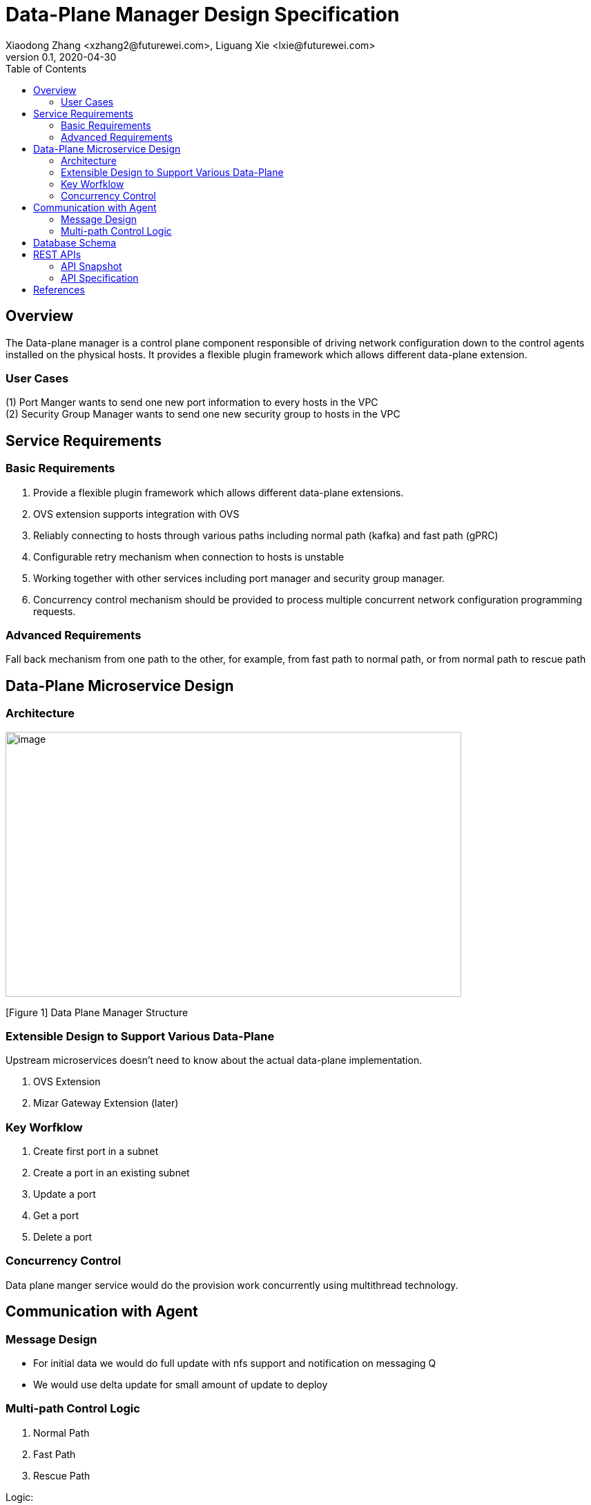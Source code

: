 = Data-Plane Manager Design Specification
Xiaodong Zhang <xzhang2@futurewei.com>, Liguang Xie <lxie@futurewei.com>
v0.1, 2020-04-30
:toc: right

== Overview

The Data-plane manager is a control plane component responsible of driving network configuration down to the control agents installed on the physical hosts.
It provides a flexible plugin framework which allows different data-plane extension.

=== User Cases

{empty}(1) Port Manger wants to send one new port information to every hosts in the VPC +
(2) Security Group Manager wants to send one new security group to hosts in the VPC

== Service Requirements

=== Basic Requirements

[arabic]
. Provide a flexible plugin framework which allows different data-plane extensions.
. OVS extension supports integration with OVS
. Reliably connecting to hosts through various paths including normal path (kafka) and fast path (gPRC)
. Configurable retry mechanism when connection to hosts is unstable
. Working together with other services including port manager and security group manager.
. Concurrency control mechanism should be provided to process multiple concurrent network configuration programming requests.

=== Advanced Requirements

Fall back mechanism from one path to the other, for example, from fast path to normal path, or from normal path to rescue path

== Data-Plane Microservice Design

=== Architecture

image:images/dpm.png[image,width=660,height=384]

[Figure 1] Data Plane Manager Structure

=== Extensible Design to Support Various Data-Plane

Upstream microservices doesn't need to know about the actual data-plane implementation.

. OVS Extension
. Mizar Gateway Extension (later)

=== Key Worfklow

. Create first port in a subnet
. Create a port in an existing subnet
. Update a port
. Get a port
. Delete a port

=== Concurrency Control

Data plane manger service would do the provision work concurrently using multithread technology.

== Communication with Agent

=== Message Design
* For initial data we would do full update with nfs support and notification on messaging Q
* We would use delta update for small amount of update to deploy

=== Multi-path Control Logic

. Normal Path
. Fast Path
. Rescue Path

Logic:

. Initially we would use fast path (grpc) to tell agent the info about next step
. We would normally use normal path to do agent provision and nfs for big file (3GB file with gzip would cost about 3s)
. When heart beat loss decteted (via Netdata) , data plane manager would send out rescue message to MessagingQ to let adjacent ovs do remote rescue

==== Problems solution:

. To solve the misorder data, use transaction and retry on producer side of mq , use the tag to make sure you could delete the once you wanted to.
. RocketMQ could support way more topic number, fine tune the parameter for dirty page and memory usage

== Database Schema

[cols=",,,",options="header",]
|===
|Vpc_states |Subnet_ states |Port_ states |security_group_ states
| | | |
|===

State could contains more same type data as array

* DataPlaneManager would deploy the goal state configuration in batch to the ACA grouply in parallel then wait for the response and do next accordingly.

== REST APIs

=== API Snapshot

[width="100%",cols="22%,12%,50%,17%"]
|===
|*API Name* |*Method* |*Request*|*Response*

//|Verify IP State
//|GET
//|/ips/{ip_version}/{range_id}/{ip}
//|ip state
//<<IP_Get,[sample]>>

|===

=== API Specification

//anchor:IP_Get[]
//**(1) Get/Verify IP state by IP address**
//
//* Method: `GET`
//
//* Request: `/ips/{ip_version}/{range_id}/{ip}`
//
//* Request Parameter: `@PathVariable int ipVersion, @PathVariable String rangeId, @PathVariable String ip`
//
//* Response: ip state
//* Normal response codes: 200
//* Error response codes: 400, 412, 500
//
//* Example
//
//....
//Request:
//http://127.0.0.1:8080/ips/4/174ac5e4-7fb5-11ea-8cc4-000c29f4bc8b/10.10.10.1
//
//Response:
//{
//	"ip_version": 4,
//    "range_id": "174ac5e4-7fb5-11ea-8cc4-000c29f4bc8b",
//    "ip": "10.10.10.1",
//    “state” “activated”
//}

* Get
* Create
* Update
* Delete

==== (1) Get Port Info By port Id

* {blank}
+
____
Method: GET
____
* {blank}
+
____
Request: 
____

____
/project/\{projectid}/ports/\{portid},/v4/\{projectid}/ports/\{portid}
____

* {blank}
+
____
Request Parameter: 
____
** @PathVariable String projectid, @ PathVariable String portid
* {blank}
+
____
Response: node information
____
* {blank}
+
____
Example
____

Request:

http://serverIP:8080/project/3dda2801-d675-4688-a63f-dcda8d327f50/ports/f37810eb-7f83-45fa-a4d4-1b31e75399df

Response:

\{

"port": \{

"fastPath": true,

"project_id": "3dda2801-d675-4688-a63f-dcda8d327f50",

"id": "22222222-7f83-45fa-a4d4-1b31e7539922",

"name": "test_cni_port22",

"description": "",

"network_id": "a87e0f87-a2d9-44ef-9194-9a62f178594e",

"tenant_id": null,

"admin_state_up": true,

"mac_address": "0e:73:ae:c8:0:9",

"veth_name": "veth0",

"fast_path": true,

"device_id": null,

"device_owner": null,

"status": "UP",

"fixed_ips": [

\{

"subnet_id": "a87e0f87-a2d9-44ef-9194-9a62f178594e",

"ip_address": "10.0.0.9"

}

],

"allowed_address_pairs": null,

"extra_dhcp_opts": null,

"security_groups": null,

"binding:host_id": "ephost_1",

"binding:profile": null,

"binding:vnic_type": null,

"network_ns": "/var/run/netns/test_netw_ns2",

"dns_name": null,

"dns_assignment": null

}}

====  (2) Create Ports in Batch

* {blank}
+
____
Method: POST
____
* {blank}
+
____
Request: /project/\{projectid}/ports", "v4/\{projectid}/ports
____
* {blank}
+
____
Request Parameter: 
____
** @PathVariable String projectid, @PathVariable String portid, @RequestBody PortStateJson resource
* {blank}
+
____
Response: portstate information
____
* {blank}
+
____
Example
____

Request:

http://localhost:8080/project/3dda2801-d675-4688-a63f-dcda8d327f50/ports

Body:

\{"port":

\{"project_id": "3dda2801-d675-4688-a63f-dcda8d327f50",

"id": "22222222-7f83-45fa-a4d4-1b31e7539922",

"name": "test_cni_port22",

"description": "",

"network_id": "a87e0f87-a2d9-44ef-9194-9a62f178594e",

"tenant_id": null,

"admin_state_up": true,

"mac_address": null,

"veth_name": "veth0",

"device_id": null,

"device_owner": null,

"status": null,

"fixed_ips": [],

"allowed_address_pairs": null,

"extra_dhcp_opts": null,

"security_groups": null,

"binding:host_id": "ephost_1",

"binding:profile": null,

"binding:vnic_type": null,

"network_ns": "/var/run/netns/test_netw_ns2",

"dnsName": null,

"dnsAssignment": null,

"fast_path": true }

}

Response:

\{

"port": \{

"fastPath": true,

"project_id": "3dda2801-d675-4688-a63f-dcda8d327f50",

"id": "22222222-7f83-45fa-a4d4-1b31e7539922",

"name": "test_cni_port22",

"description": "",

"network_id": "a87e0f87-a2d9-44ef-9194-9a62f178594e",

"tenant_id": null,

"admin_state_up": true,

"mac_address": "0e:73:ae:c8:0:9",

"veth_name": "veth0",

"fast_path": true,

"device_id": null,

"device_owner": null,

"status": "UP",

"fixed_ips": [

\{

"subnet_id": "a87e0f87-a2d9-44ef-9194-9a62f178594e",

"ip_address": "10.0.0.9"

}

],

"allowed_address_pairs": null,

"extra_dhcp_opts": null,

"security_groups": null,

"binding:host_id": "ephost_1",

"binding:profile": null,

"binding:vnic_type": null,

"network_ns": "/var/run/netns/test_netw_ns2",

"dns_name": null,

"dns_assignment": null

}

}

[bibliography]
== References

- [[[fw_issue,1]]] https://github.com/futurewei-cloud/alcor/issues/166
